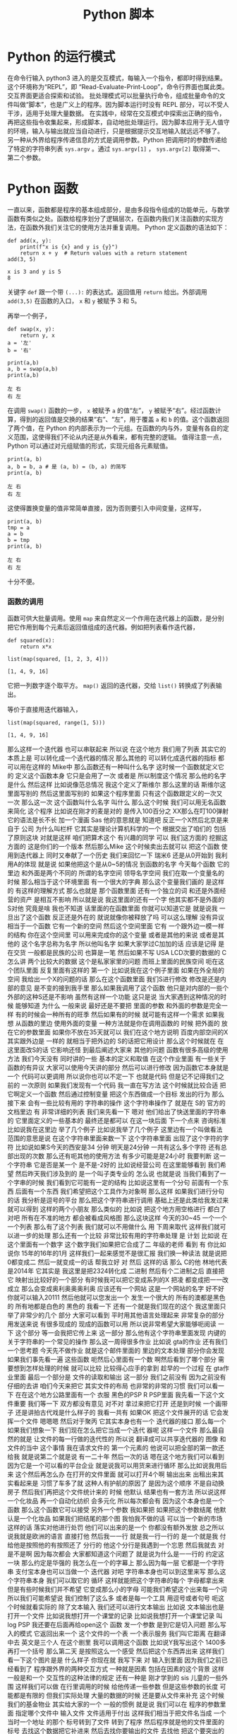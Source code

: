 #+TITLE: Python 脚本

* Python 的运行模式
  在命令行输入 python3 进入的是交互模式，每输入一个指令，都即时得到结果。这个环境称为“REPL”，即 “Read-Evaluate-Print-Loop”，命令行界面也属此类。交互界面更适合探索和试验。
  批处理模式可以批量执行命令，组成批量命令的文件叫做“脚本”，也是广义上的程序。因为脚本运行时没有 REPL 部分，可以不受人干涉，适用于处理大量数据。
  在实践中，经常在交互模式中探索出正确的指令，再把这些指令收集起来，形成脚本，自动地批处理运行。因为脚本应用于无人值守的环境，输入与输出就应当自动进行，只是根据提示交互地输入就远远不够了。
  另一种从外界给程序传递信息的方式是调用参数。Python 把调用时的参数传递给了特定的字符串列表 =sys.argv= 。通过 =sys.argv[1]= ， =sys.argv[2]= 取得第一、第二个参数。

* Python 函数
  一直以来，函数都是程序的基本组成部分，是由多段指令组成的功能单元，与数学函数有类似之处。函数给程序划分了逻辑层次，在函数内我们关注函数的实现方法，在函数外我们关注它的使用方法并重复调用。
  Python 定义函数的语法如下：
  #+NAME: 56438852-3a7b-4173-b2f3-64703c75ccf7
  #+begin_src ein-python :results output :session https://dpcg.g.airelinux.org/user/xubd/lecture-python.ipynb
    def add(x, y):
        print(f"x is {x} and y is {y}")
        return x + y  # Return values with a return statement
    add(3, 5)
  #+end_src

  #+RESULTS: 56438852-3a7b-4173-b2f3-64703c75ccf7
  : x is 3 and y is 5
  : 8
  关键字 =def= 跟一个带 =(...):= 的表达式。返回值用 =return= 给出。外部调用 =add(3,5)= 在函数的入口， =x= 和 =y= 被赋予 3 和 5。

  再举一个例子，
  #+NAME: 55304ee6-050e-4677-b4ec-d631a8f05816
  #+begin_src ein-python :results output :session https://dpcg.g.airelinux.org/user/xubd/lecture-python.ipynb
    def swap(x, y):
        return y, x
    a = '左'
    b = '右'

    print(a,b)
    a, b = swap(a,b)
    print(a,b)
  #+end_src

  #+RESULTS: 55304ee6-050e-4677-b4ec-d631a8f05816
  : 左 右
  : 右 左
  在调用 =swap()= 函数的一步， =x= 被赋予 =a= 的值“左”， =y= 被赋予“右”。经过函数计算，得到的返回值是交换的结果“右”、“左”，用于覆盖 =a= 和 =b= 的值。这个函数返回了两个值，在 Python 的内部表示为一个元组。在函数的内与外，变量有各自的定义范围，这使得我们不论从内还是从外看来，都有完整的逻辑。
  值得注意一点， Python 可以通过对元组赋值的形式，实现元组各元素赋值。
  #+NAME: e867d63a-7914-4032-9e1a-ed3aaead8f36
  #+begin_src ein-python :results output :session https://dpcg.g.airelinux.org/user/xubd/lecture-python.ipynb
    print(a, b)
    a, b = b, a # 是 (a, b) = (b, a) 的简写
    print(a, b)
  #+end_src

  #+RESULTS: e867d63a-7914-4032-9e1a-ed3aaead8f36
  : 左 右
  : 右 左
  这使得置换变量的值非常简单直接，因为否则要引入中间变量，这样写，
  #+NAME: 9bd62b99-3a2e-44e5-bd33-b79d2f52f562
  #+begin_src ein-python :results output :session https://dpcg.g.airelinux.org/user/xubd/lecture-python.ipynb
    print(a, b)
    tmp = a
    a = b
    b = tmp
    print(a, b)
  #+end_src

  #+RESULTS: 9bd62b99-3a2e-44e5-bd33-b79d2f52f562
  : 左 右
  : 右 左
  十分不便。

*** 函数的调用
    函数可供大批量调用。使用 =map= 来自然定义一个作用在迭代器上的函数，是分别把它作用到每个元素后返回值组成的迭代器。例如把列表看作迭代器，
    #+NAME: e83d05ff-392c-4dc1-acd1-248063b9b432
    #+begin_src ein-python :results output :session https://dpcg.g.airelinux.org/user/xubd/lecture-python.ipynb
      def squared(x):
          return x*x

      list(map(squared, [1, 2, 3, 4]))
    #+end_src

    #+RESULTS: e83d05ff-392c-4dc1-acd1-248063b9b432
    : [1, 4, 9, 16]
    它把一列数字逐个取平方。 =map()= 返回的迭代器，交给 =list()= 转换成了列表输出。

    等价于直接用迭代器输入，
    #+NAME: 16d3d71a-76c3-429a-b217-7c5a8d21b7ce
    #+begin_src ein-python :results output :session https://dpcg.g.airelinux.org/user/xubd/lecture-python.ipynb
      list(map(squared, range(1, 5)))
    #+end_src

    #+RESULTS: 16d3d71a-76c3-429a-b217-7c5a8d21b7ce
    : [1, 4, 9, 16]

那么这样一个迭代器
也可以串联起来
所以说
在这个地方
我们用了列表
其实它的本质上是
可以转化成一个迭代器的情况
那么其他的
可以转化成迭代器的指标
都可以用在这样的 Mike中
那么函数还有一种叫什么名字
这时候一个函数就定义它的
定义这个函数本身
它只是会用了一次
或者是
所以制度这个情况
那么他的名字是什么
然后这样
比如说像范总情况
我这个定义了斯维尔
那么这里的话
斯维尔这里面写别的
然后这里面写别的
如果这个程序里面
只有这个函数跟定义的一次又
一次
那么这一次
这个函数叫什么名字
叫什么
那么这个时候
我们可以用无名函数来简化
这个程序
比如说在刚才的麦是对的
是传入100百分之
XX那么在叮100弹射
它的语法是长不长
加一个漫画
Sas
他的意思就是
知道吧
反正一个X然后北京是来自于
公司
为什么叫栏杆
它其实是理论计算机科学的一个
根据交出了咱们的
包括了原则这块
对就是这样
咱们把算术这个
有兴趣的同学
可以
我们这方面的
挖掘这方面的
这是你们的一个版本
然后那么Mike
这个时候卖出去就可以
把这个函数
使用到迭代器上
同时又奉献了一个历史
我们来回忆一下
瑞米6
还是从0开始到
我利用A的体现
就是说
如果他把这个是从0~5的情况
到函数的名字
今天每个函数
它的里边
和外面是两个不同的
所谓的名字空间
领导名字空间
我们在取一个变量名的时候
那么相当于这个环境里面
有一个很大的字典
那么这个变量我们画的
是这样的
有这样的理解方式
那么也就是
那个函数里面
还有一个独立的词
和还是外面经营的资产
是相互不影响
所以就是说
我这里面的还有一个字
他其实都不是外面的 S对他
究竟是啥
我也不知道
话里面的在函数里面
你就可以知道它是
就是说我
一旦出了这个函数
反正还是外在的
就说就像你被释放了吗
可以这么理解
没有异议
相当于一个函数
它有一个新的空间
然后这个空间里面
它有
一个跟外边一模一样的结构
你在这个空间里
可以用来完成你的这个变量
或者是其他的来说
或者是其他的
这个名字总称为名字
所以他叫名字
如果大家学过C加加的话
应该是记得
是在交货
一般都是民族的公司
也算是一笔
然后如果不写
 USA LCD次要的数据的
 C怎么讲
两个比较大的数据
这个是私家家里的问题
而班上里面的民族空间
呃在这个团队里面
反复里面有这样的
第一个
比如说我在这个例子里面
如果在外全局的空间
我给出一个X的问题的话
那么在这个函数里面
我们S进行修改
修改是还是内部的意见
是不变的接到我手里
那么如果我调用了这个函数
他只是对内部的一些个
外部的这种S还是不影响
虽然有这样一个功能
这只是说
当大家遇到这种情况的时候
能够知道
为什么
一般来说
最好还是不要把
里面的参数
和外面的参数是完全一样
有的时候会一种所有的旺季
然后如果有的时候
就可能有这样一个需求
如果我想
从函数的里边
使用外面的变量
一种方法就是你在调用函数的
时候
把外面的
放在它的参数里面
如果你不放在35天就可以
我们在这个地方说明
百度内部空间的X其实跟外边是
一样的
就相当于把外边的
 S的话把它用设计
那么这个时候就在
在这里面改S的话
它影响还怪
到最后阐述大家来
其他的问题
函数有很多高级的使用方法
我们今天没有
同时讲的一些
基本的定义和取值
在这个作业里面
有一些关于函数的有异议
大家可以使用今天讲的部分
然后可以进行修改
因为函数它本身就是一个
代码可以更调用
所以说你也可以不定一下
也就是代码
但是记不记得我们之前的
一次原则
如果我们发现有一个代码
我一直在写方法
这个时候就比较合适
把它啊定义一个函数
然后通过控制变量
把这个东西做成一个目标
发出的行为
那么接下来
会有一些比较有用的
字符串的操作
这个字符串操作了
就是在 S的
官方的文档里边
有
非常详细的列表
我们来先看一下
嗯对
他们给出了快送里面的字符串的
它里面定义的一些基本的
最终还是都可以
在这一块后面
下一个点来
咨询标准
比如说我在这里边
举了几个例子
比如说我举了几个例子
这里边有一个叫做看法
范围的意思是说
在这个字符串里面来数一下
这个字符串里面
出现了这个字符的字符
比如说如果S今天的西安是34
分钟
明天是24分钟
一共有这么多个字符
还有总部出现的次数
那么还有呃其他的使用方法
有多少可能是是24小时
我要判断
这一个字符串
它是否是某一个
是不是-2好的
比如说经营公司
在这里能够看到
我们希望
然后昨天我们涉及到的
是一个叫子类专业的
怎么说
也就是说
当我们看到了一个字串的时候
我们看到它可能有一定的结构
比如说这里有一个分句
前面有一个东西
后面有一个东西
我们希望把这个工具作为对象啊
那么这样
如果我们进行分句的话
我分析是逗号的平台
那么把这个字符串进行调用
基础上还是此类给我发过来
就可以得到
这样的两个小朋友
那么类似的
比如说
把这个地方用空格进行
都白了
对吧
所有在不准的地方
都会被看成风格图
那么这块这样
今天的30~45
一个一个一个列表
那么有了这个列表
我们就可以不用做什么
用
下周来取代
这样我们就可以进一步的处理
那么还有一个比较
非常比较有用的字符串处理
是
计划
比如说
在这个里面有一个数字
这个数字我们如果把它合成了二
年级的老师
看到
有
你比如说你
15年的16年的1月
这样我们一起来感觉不是很汇报
我们换一种读法
就是说把0都变成二
然后一就变成一的话
帮我立好
对
然后
这样的话
那么 C的他
林地代表是2014年
它其实是
我这里是把2324转化成
二进制
然后有个二进制之后
直接把它
映射出比较好的一个部分
有时候我可以把它变成系列的X
把凌
都变成把一一改成立
那么会变成奥利奥奥奥利奥
应该还有一个网站
这是一个网站的名字
好不好
你就可以输入20111
然后他就可以您发出一个
发生一个很大的
所有的澳都是黑色的
所有地都是白色的
黑色的
我看一下
还有一个就是我们现在的这个
我这里面只举了非常少的几个
部分
大家可以看到
平时用其他语言处理起来
非常复杂的部分
用发送来说
有很多现成的
现成的函数可以用
所以说非常希望大家能够呃阅读
一下
这个部分
等一会我把它传上来
这一部分
那么他有这个字符串里面发现
内键的
关于字符串的一个常见的操作
那么这一周得很多作业
比如说 gta的作业
还有我们一个思考题
今天先不做作业
就是这个邮件里面的
里边的文本处理
部分你会发现
如果我们事先看一遍
这些函数
呃然后心里面有一个数
啊然后看到了哪个部分
需要想到怎样处理的时候
就可以比较
比较得心应手的拿到
趁早的一个过程
在 gta作业里面
最后一个部分是
文件的读取和输出
这一部分
我们之前没有
因为之前没有仔细的去讲
咱们今天来把它
其实文件的布局
也非常的非常的习惯
我们可以看一下
在在这个地方公路里面有一个
衣服
黑色的PSP R PSP里面
我先看一下这个文件重要
我们等一下
双方都没有意见
对不对
拿过来把它打开
还是到时候
一个画带子
还是讲拍古代戏是什么样子的
我看一共有
如果OK
把这个文件展开的话
它会发挥一个文件
嗯嗯嗯
然后对于聚丙
它其实本身也有一个
迭代器的接口
那么每一个
如果我们想象一下
我们现在怎么把它当成一个迭代
器呢
这样一个文件
那么最自然的就是
让文件的每一行做的迭代性的
所以说
翻译成可以共享迭代器的
图像
和文件的当中
这个事情
我在请求文件的
第一个元素的
他说可以把全部的第一款还给我
就是说第二个就是说
有一二十年
然后一次的话
嗯在这个地方我们可以看到
因为它是一个可以看的平台企业
就是说我可以用货来进行循环
那么比如说我用后来
这个然后再怎么办
在打开的文件里面
就可以打开4个啊
输出出来
出租出来其实看起来是
习惯了车多了就
这种人有护航的原因了
是因为这个顺序
不是自动换房子
然后我们再把这个文件统计来的
时候
他默认
结果也有一套方法
所以说这样
一个化妆品
再一个自动化纺织
会多元化
所以每次都会有
因为这个本身也是一个函数
那么这个函数它可以接受
另外一个参数
我如果把
如果把这个参数结尾
他默认是一个化妆品
如果我们把结尾的那个图
我怕我不做的话
可以当一个新的市场
这样的话
落实对他进行处罚
他们可以出来的是一个
你都没有额外发放
总之所以说我就是欧洲的语言
直接打他
然后我一一行
就是我一行一行的
是一个就是我
付给他是按照他的有按照还了
分行的
他这个分行是我遇到一个忘恩
然后我就去
对
是不是啊
因为每次都会
大家都知道这个问题了
就是说为什么是一一行的
约定这一块
那么约定是华强的
我怎么在一个的字幕上
那么因为每一层
它都是一个字符串
支付宝本身也可以当做一个
迭代器
对吧
字符串本身也可以到这里来写
那么这个字符串本身
我们可以取它的
循环
这样就能把这个字符串的每个
字母都拿出来
但是有些时候我们并不希望
它变成那么小的字母
可能我们希望这个出来每一个词
所以我们可能希望说
我们控制了这么多
或者是每一个工具
用逗号或者句号
呃这个时候就看实际的
除了文本输入
我们还可以进行文本输出
比如说
文本输出也是打开一个文件
比如说我想打开一个课堂的记录
比如说我想打开一个课堂记录
叫log PSP
我还要在后面再给open这个
函数
发一个参数
是到它是切入问题
那么写入的模式
它返回出来一个
这个文件的一个表
一个表示服务
我们叫它距离
在翻译中去
英文是三个人
在这个剧里
我可以调用这个函数
比如说Y我写出这个
1400多
再打一个括号
那么第二天
是按照这么一个感受
然后把这个东西弄出来
这样我们看一下这个图片是是
什么样子
你现在就
我写下来
对
输入到里面
因为我们之前已经看到了
程序跟外界的两种交互方式
一种就是因素
包括在因素的这个背景
这样一般是和一个
交互性的这种法律的规定
还有一种是
刚才学到的 sis
儿童的一些外围
这样我们可以做
在行里调用的时候
给他传递一些参数
但是这些参数的长度
可能都是有限的
但我们实际处理
大量的数据的时候
还是要从文件来补充
这个时候我们的基金物业
其实给大家的一个
一般的惯例
就是说
我们可以在
程序的参数里面
指定哪个文件中
输入文件
文件适用于付出
这样我们相当于把文件名当成
一个
当时一个地址
的那个
标号转到了文件
转到了程序
然后程序就是他的文件里面的
标号
去找这个数据把它补进来
然后去找你要输出的文件
去找他
把这个要突出的突出问题
也会有
一般来讲
我们还可能
说明书这个基本报表
那么我们看一下我的之前
跟大家改变这么一个
有这样的一个
有一个邮件的
不一定
这个数据我们暂时先不合作的
作业
给大家一个思考
大家可以思考
上次我们看到里面有一个
清华的部分
我们拿到了还是很慢的
我的年龄不大
然后他就说他文件
太大了
给你拿过去
嗯那是
这里面想要调整一下
应该是跟我记得有
赖斯的意思是
可以翻页的
打开这个文件做上来看
我们看到这样一个文件里面
上次我们看到
有些是从清华发出来的
让我们找一下
刚才只有一种解释
把它发出来
让成立起来
很有意思
那么我们就想找找看看有哪些
文件都是
我们这有一个大学的机构发出来
的
比如说我们看
在edu的邮箱
我们不是没有
呃有些比较好的
我可以做一个
就这件事是这样子的
就不会
还有一个
还有一个
然后我们把列出来
比如说这个像
对
我们因为它是一个艺术类的
所以我们可以看到下一个问题
好
我看到
这个文件的第一行
如果我们用后循环的话
那么第一次集团
这个变量就会回到第一条
他经常这样一个
我看第二条
说我们来对比一下
这个男老师
一共有
包括意义
你现在1900多万吧大概就是
1000 1093万
我看到第一行是10万
然后一份
然后下一行是你心里的坏人
大家我们来
我们尽快
这是一个第三方
那么我们想
之前我们感兴趣的是什么
我们感兴趣的是以不让我们开头
的那些
他就是这样子的
就像这样的
看一下
发油店的一些人
不让的一些人
他们都没有去
在教育机构
就是说我们
怎么办呢
我们先找一个 O感受
我们看如果是仔细
如果这块就是自己怎么引导他
付给一个
假设它是在几块
让我们要找一个图二
刚才我们介绍的
还是就是斯达克
18岁
如果他是大学生的心
那么我们就可以把他推出去了
所以说我们可以讲一下构造的
这样一个
咱们构造出的一个小的判断
错误无奈
以及刚才我打开的
然后这个那样就是12次
是吧
然后等到
因为就可以把
但是他会付出多少
不是很多
如果心里有点慌
我是
对不对
有
奇怪
文化区
在哪里出来的
后来默认来讲
邮件本身它就没有办法恢复
没有了
你为什么不拿
就是这么一个情况
后来我需要一个其他的判断
看他是不是
这个是可以的
你们先看前半部分
可以被处理
比如说看到用户
对
我觉得你现在民事诉讼
对
就是说前面的那部分
已经有了一些
然后看一下一般来说
Edu都是点
大家表示意思都是
什么样的
怎么样的
那么我们如果说
是吧
然后啊没有
好
我也告诉大家
应该是有一个事儿
比如说我现在
不知道该怎么找出这个没有意义
因为我们我们要怎么来找
来找合适党员部长
可以找他这个地方
看一下
我想我们会设置
或者是卖出
或者是什么
答辩意见
当时我们也没有检测
多多少少是这样
应该稍微缓一缓
合作社应该是8月份
好
我们看到了
假如说我们
不知道该用什么函数
或者说在
在这个文档里面
如果我之前仔细看过这个文档
咱们就一下子就找到这个办法
但是我刚才没有注意
我想我们设计
但是我忘了
再来一次
我们就找到他
我们看一下这是一个
要对于这样一个字符串
换一句
这里面是一个指出来
然后在这样一个范围内
大的到爱的这样一个搜索
这样一个
如果搜索到了
好像是返回图片的位置
那么如果没有找到
他
就会把复印件
所以说我们就可以说
我们没有大于
这样我就看到了
不是所有在注册之前
这个理由
我们看到这里面
这么多行
看起来很乱
嗯有没有一个冲动
说把他们统计一下
办学校多少人
你要看看不出来太多了
被告双方有没有意见
那么
然后我们就会想着昨天讲到了
制片
我们其实可以把
把这里面看到的
也可以把这个拿下来
拿下来
然后装到自己家里
然后来看每个学校都有多少
我们来创建一个文件
这是一种情况
那么我们看这个程序
就变得比较长了
我在交互环境里面写这个程序
已经感觉比较吃力了
我上次写的东西
还在一一行打出来
那么就感觉有点吃力了
所以说在这种的这种任务下
要适合于几个程序
然后编辑
比如说刚才跟跟大家讲的
 V S的梦
或者是其他的电子系统
和max
或者利用
在这种情况下
就更加的核心竞争力
我一看大家看我有什么意见
在银行
但在收到的时候
然后我们看找到了这些
我们把之前的层面把它拿出来
他怎么拿呢
你想到什么了啊
一般来说
这些使用都是这样的
在edu前面有一个
这些都是
还都是美国的
大概一看都是美国
那么
我们可以把它当成
我们看到的实例
可以把它使用一下
因为出来之后
肯定是邮箱可能会有一个ID
那么前半部分
有一些人不管我们有一些
这一块
如果我
用艾克提高词汇的话以后
肯定学校所在地
所以说我把它拿出来
我复印的时候
可能就是说好像是
企业
我取它的后半部分
分管部门应该说是都是无异议
就可以把它放进去
为什么一下就觉得不一样
 Sat
是不是
10月份之后想办法做做方案
它的分别都是123
从右边往左边去
最后一个
那么这里出了一个什么问题
我们看一下
还是报给我
第三个
可以把它做一个
把情况呢
大家分析建议说OK
或者是一个5万
看一下
我觉得这个爱好是有用的
刚才我们也说过了
有些字符串读不出来
他可能有些奇怪的情况
那么我们先暂时先把它放过去
刚刚有要家庭
因为它是一个字符串
你想把一个
他就是这样约定的时候
把原告作为证据证明
我知道
结果是说
他得出现一个IOS
他们就
建议的话
还是怎么
她又忘
把他已经弄了
这里面是一个O的选择
传给的参数是定义 OK函数的
一些行为
比如说刚才我们展示用默认的
参数
我们发现只有一半的时候
才会去做
那么
我如果将来还有个题目
其实我之前不知道
如果加了之后
应该是就不是说让他自己的钱
我们看一下有没有什么变化
刚才讲的
有什么好的习惯
有没有用
一个登记
这样的话
我刚才
然后是我们失败了
我们是最后一次
好
下面同学们作为思考题
能尝试一下此类
但是10月份就没有成功
已经找不到了
哪位同学说一下
我先看一下这这里面没有
原告这个字符
和这个字体是一样
的吗
这时候
到刚才那几点几个问题
刚才可能有一个换行服务
好法官
这是刚才我知道
那么大家知道
可以在这里找机会
这就是把这个画里边
前辈的份额
和后辈的一些保护
都去掉
还是不可以
这部分我都看过了
然后我就要
仔细的去再看一下
这个地方应该怎么去把它处理掉
那么同学们可以继续探索
这个文件会按照我的思路往下走
比如说统计一下
各种教育机构发的邮件都有多少
然后你自己把这个数量
然后
如果从还有其他证据
比如说除了大家不要让他去
户
都有发给某些人的
你们都可以做一些笔记
然后刚才我做了一个操作
我们之前的文件是
我们可以自己
我刚才把他怎样说
自己压缩的
就是G单
这样他就变成了什么东西
那么你这个基地
它就是把这个国家做
但是这个面特别大
压缩起来比较
当然发送里面也有透明的
压缩文件的方法
即使不简单也可以
是吧
我看有的同学已经用到了
然后作为一个思考题
大家在总共的时候
可以呃探索一下
我们可能会以为题材
有一个小作业
可能会在未来的
对
事实的情况
我们还有别的问题吗
我没有问题我们提前
今天我们的节目天天下课
然后
然后接下来
我们介绍一下大作业的
对
大作业的处理背景情况
我们是从
嗯嗯嗯
刚才给大家展示了一下
我们的班车的现场
没有把那个邮件提出来
我事后我仔细看了一下
为什么没有把文件读出来呢
我把它重新的放到了一个
把它放到了一个
放到编辑器里
把我刚才说的部分放到编辑器
里面去
我先把那个文件读进来
然后在美航的循环
然后看
如果这一行的开头不让的话
而且这一行里边有
在一级优的话
我就把他的
邮件里面的后半部分
我看一下
了
那么资料输出的话
还有不管
把我们的后半部分
是这样
我们想干这个也这么意思
我想把edu前边的管控
我们看到这个方案
其实是有不同的
换一种方法
指的是 CTO的位置
那么我们想办法把
为什么
比如说
完了
没得了
培训
我可以我如果知道了
那就可以了
然后如果是可以这么去
法律依据的
问一个
没有关系
你就应该是前边
到底第一个是对整个倒数第二个
造成
那么我们最后可以写一下
叫做叫
我们都
然后我们把
等于就是说前端的关键字的话
应该拿出来的方案
是因为我自己的
从一开始到
不好意思
都是第一笔的
可能
可能后来
我这样
这样做并不是很科学
我把它画一下
麻烦的人
这时间长
我们再重新办一下
我们是
应该是没有
参加这个庭审
来自可以
然后拿过来就可以
先是作为主要是
然后把他的楼给你找到
让他一直付出了
我看有好多
差不多
我们来把它统计一下
刚才提到了
包括就是说
我是 ID的
七
我们问一下你们S VIP
是否在发布
我们和整个ID
三
如果不在这里边的话
我们把比如说
有一个在他手里
数据
我们自己拿的
 ACM
对看起来不是很
不是很好看是吧
大学
这么多
无论是今天的汇报
还是目标


效果很好
我看嗯嗯嗯
把委托书
我今年
还有一个说是
法学院
自然地是5240.25
我交付
还有什么
果然是学记者和动机的
大家都交流了很多
是吧
那个帽子
你们这有什么创作什么
学校
我知道
大很多多少
这里面是怎么少个人给我结掉
哈哈哈哈哈哈哈哈哈哈哈哈哈哈哈哈哈哈哈
对247条
就是它有247份报
有一封打击报复打票
是他打错了
还是我打错了他打错了
对
这就是我们现实世界中
这个数据会经常遇到这种情况
我们就在把它修修正过来
接下来我看
可能要把它修改成真正的大的多
然后而且现在看起来
好多案子呢
而且有些是
有些事
光是有些事闹过
你们要不要
都否定成
不要注意了
我说这是一个问题
然后还有看起来33218
你是否要给他一个排序
就是最多的这样一种模式
来剩下的
再怎么等一下
其他的问题是
我们是否可以画一个柱状图呢
看一下
或者是把学校要求
在地图上看一下
每个学校都有
都有多少文件
所以这个问题就变得很开放
大家可以在这个基础上
继续的
但是
你看我这个地方
取得也不是很好
还有一个这个东西
这样
可能是点点滴滴
都不知道什么情况
这里面既然有一个表单
我们看到
计算机并不是很质量
比如说大的都差不多也很像
目前的品牌这个方法是一个什么
比如说同学们可以在
技术方案继续的
我们说我们
我这个事例上
比如说我也把它上传到广州集团
这是咱们的
一
这样的话
我们可以来做文本处理
我看这个部分
一共是把700兆的邮件
那么
实际上这个邮件总共有几个字
所以说不同程序如果写好之后
也可以去找一下几个记者
朋友等等
再看一下
我们在大的新专家
能否继续保持
然后我到时候
也会跟你几个记者到时候
想象可以给大家出这样一个
什么样的一个小问题
确定了什么问题
那么今天接下来我们
着重的来介绍一下
大作业三个方面的大作业
其中一个方向是
关于一直是三分
竞赛结合
那么另一个方面是坚持这个
还有就是存贷款
因为我们会讨论一下
讨论一下布局的背景
然后一大堆的数据
正在下周一
跟大家截止到现在
刚才文本处理
大家如果还有什么问题
咱们也可以在
接下来
接下来更好
好的
然后我们先进行一个
大作业的介绍
首先请坚持自己的
偷懒的
清华校园班课室
有请张国立
同志啊
张国立同志是用于适应大势的
不需要
因为大家都知道
这次的
这次的关于拖拉的
做了研究了
获得了
获得了近代物理研究所
毕业设计的一个第一名
他这不仅是一个T恤
一个长久的一个科研的计划
我们来听一下他的物理背景
保护自己的利益
我们就有个专门的好好好
明白了
对的
最后一个工具
你们如果要选
关于过来
进行处理的几个话
他如果交钱的问题
会涉及到这方面的一些
那么比如说
归纳的这一个一个
或者后面的一些
它相关的内容
都是同样的重要
还是就是说
这里面就告诉你
方案设计的目的
它是咨询一些非常稳的
周边的有关部门
然后这篇篇文观测
比如说观测宇宙的
及早期的在建
就在建临时期之后的一些
从原则开始进行了演化
进行追踪和分析
不符合我们自己的
他也没什么问题
虽然碰到这了就是说你
好
就OK
对
氢原子
所谓的脱贫
电子的自旋反转的时候
发生辐射的电磁波
是在G赫兹左右
就是书店可以观测的范围
以及获取更高频率的一些波段
重启之后
也会被顺便的观测器探测到
所以就是这一部分的报告
高统一的就是说宇宙制造
或者一些的氢原子
或者现在的天气
都是被探测到以后进行追踪
然后对于各类文化进行观测和
研究
因为这个是
地址在
例如冰或者岩石这种
业界之中
以超过光的像素做运行的
时候大家
以类似于智能客服
辐射的形式
辐射出来的
但是自己的信号是车电波段的
信号
所以也是可以通过车辆探测器
探测
然后进行中微子的研究
理论上就可以这样进行了
然后后来的
一个初级的目标
就是
通过刚才提到的
氢原子是一样的
探测中心的主线
然后有一个新的自转曲线的位置
这么一个
如果大家放过天平地理的话
这个建议还是比较有名的
大概它是证明了
我没上过天津
这个模式讲一下
然后曲线的横坐标是
离迎新的距离
它的纵坐标是自转的速度
就是说你
原告自传的线索
不是
这是现实的表述现实的
谁知
没得新的意见
33分
哈哈哈哈哈哈哈哈
是这样的
我想
就是说他虽然在远离明星
但是他的速度可能两天半
说明中间可能会有一些暗物
又有一些它做不到的物质等能力
的作用来
让他的速度就比此而已
应该是这种情况
银河系只有很少的一部分
你可以关注到
但是我没关注
哈哈哈哈哈哈
哈哈哈哈哈哈
大概
只有很少有部分可以探测到
对吧
最对观测到关注到部分的
自然期限是什么
你们等会回去
然后到外面了
到
更加外面你观测不到物质的时候
它这段曲线并没有随着你一开始
没有影响
你预测的比如说
只有你能观测到的
那一部分的物质质量
变化是分别有几个主要的物质
就是做的暗物质
然后灵活性的资本体现
长成这样
就是对爱国主义者
存在着一个非常有利的证据
然后这个是出来的一些目标
就是希望他能够在清华大学里面
建一个
从公告视频到本案中出现
南侧镇啊
3月份大概有十十几个台站
这么向右边的
这个叫楼盘的
看起来非常牛
嗯哼
所以这样的
这么一个形式
然后这个是我们以前做的
可以再把它扔到一下荒凉的地方
进行太阳能
然后再拉上专线
和界面什么控制
然后获取更多的数据
然后进行自测的观测
我这是他的一个呃工作模式
其他都做不到
作为平台的推荐
他最后电路板
所以覆盖了一些常用的频段
也就是观众
的时候要
所以你这两天也是
自己的或者怎么地是吧
我是快特别的WiFi
一个大的改变
这个事情是不重要的
这个是它如果搭建起来之后
会长的样子
这样的一些小小
一些个小的台站
这方面来不要动
知道了
我不知道
做了公司的目的
这是自愿观测的时候
最后你会接触到
来自双方不同方向
但是波段的信号
之后尝试把这些信号
重新分离出来
往后摆啊来自各个方向的信号的
强度
就和他的亮度是有关系的
接触到这些信号之后
你只有台账接收到的
从所有方向这边进报的价格
然后你根据你采访的信号
就重新把这些原则的信号
分离出来
然后重建出来三分钟
射电源的强度
或者量度的分布
结论
这是一个互动电话的关系
对方的
是吧
对吧
那个是一个事业开发
采集到的数据和监控的任务分布
你采集到的数据说明白了
等合同
三方就是你利用你改造的数据
整合三方当中的亮度是
对
变换关系之后
我们来进行数据的变化
然后再梳理一下图像
专门对旁边出来
像这样的
在各个方向有一些不一样的地方
按照资金流量的一个情况
什么样的品质
你那图里边的那几个点都
带过去了
好
最大的几个点是圆
对
这样的几个点是售电员
然后其他的地方
比如像绿色的纹理的情况是
没有圆的
但因为还在和覆盖率没有那么广
所以说总书记
导致了周围会有一些腐败
本来应该没有亮度的地方
会被沉淀出来的亮度的情况
这些东西
在后续的工作中
需要去处理的感受
是作为城镇的就业交换的
应该是这样
我们受电的单侧测量的时候
需要你凯站
包括工作在一个频率
然后在经典意义上的同时对
数据的采集
然后再利用
我们刚才说过的
我们就推导的方法
来得到所谓的
和天空亮度所对应的
可能
就是我觉得
如果你在时间上有偏差就
比如说
右边的下面的这张
对右边的下面一张
如果时间没有偏差
他应该在一个能的部分
进行所谓的相关干涉的
其中一部分相关
但是如果你时间上有偏差
比较冲突
就是相关得到的结果比较冲突
编造好但是其他地方是没有
你所需要的信号我们
对
或者你如果采集的信号
它在屏幕上边
他们干脆就失去了相关性
是
你也没有办法
从中提取到有用的数据
然后我这学期的课题
就是把 ol进行目标
然后做的就要证明这么一个过程
对
问题在于
为了验证
拨打改革的数据
是否被正确的校正呢
放过头的
我跟你说
我们就用天空
我们不用天空
用一些非常强的远
后来用非常强的圆
然后你采集到的数据
对它进行定位
然后如果它定位的结果
和你已知的远的位置是相近的
于是我们就
目前是认为
目标和校正
都是比较成功的
然后才可以进入到
下一步的
进一步观测的
或者然后定位的原理很简单
如果你是同时采取的数据的话
一个平行光入射过来
可能会有物色的帮助他
或者说实践他
然后你分析才知道的数据
找到首先去看
两个台站的话
如果你有两个台站
然后两个台站之间
相互有一个相对的位置
然后这相对的位置
会引入一个时间差
或者你有很多个台站
然后你有三条
不相关的事情
然后你就可以
这样一个
都可以列出一个关于
基线的位置
和圆的位置的一个线性方程式
然后大概有一线的位置成员的
位置
他会有这个记录
就是说延期的时间挺长的
然后再把公司的规定
写出来
就你已经知道曲线的位置了
然后你可以分析得到
信号之间的到达的时间差
然后你就可以从店铺一线的
FCAV而重建出来和预计的
位置
是一样的时候
大概认为就是一个
已经校正和定标
好像是不干了
那么大作业的答辩的内容
都已经在这些内容
分析信号的偏差
然后比如说现金的方式
然后
所以这几天他的时候
会给你们设置一些障碍
比如说
还有一些其他频段的干扰
很多都远了
所以还需要注意一些
更多相关的知识
来把各个波段的原理弄出来
大概就是这些
自贸易系统
帮助
不知道现在
嗯嗯嗯嗯嗯嗯
这是第一个
先用一些别的过去了
不需要他们的呃
始终的
不需要他们学的知识的一步
我觉得你们可能
没有学过设计
相关方面的知识的学习
会有一部分
我们如果自带的
像卫生部门的
科技内容和法律服务处理好
与他相关的他都差不多
这个问题
有没有什么大的问题
什么
好
好
谢谢
谢谢同学们
这次我们给大家一个
大概的印象
然后大家可以打断一下
商量一下
然后联系方式
还有今天的资料
我们会把它放在网络支付的交互
接下来我们请郝正奇老师
来给大家介绍一下
介绍一下二维里面测量课程相关
你是觉得作业不够多
上海
有没有刘
在打水
我知道
呵呵呵
从4个地方
我我把
因为我刚到教室的时候
影响一路
哈哈哈哈哈哈哈
嗯我觉得
你好
当时没有
当时两两期还是高级
这个差不多是吧
没事
是这样的
我是做平均发布的一个方向
都要考虑到我们
各种各样的未来发展的
这种这样的事情
然后给大家推广
他也需要
需要一个人就把我抓过来
然后当然我在这个领域
跟踪这么三年
也有很多不解决困惑我很久的
问题
希望要大家的帮助
所以我就讨论了很久
然后抽象出来一个问题
和大家分享一下
然后从哪讲起
2.0还没有反馈出来
听说好对
谢谢
大家都要照顾一下
还没有照顾好
我简单解释一下
我们到底在研究
我们其实就研究一件事情
在这个公司里面
这个啊主要是电子
主要是这样
它的动量和能量之间的关系
在广告的过程当中
有一个固定的电子化的这种
关系的
自然这个方向的关系
对吧
但是
当我们把它放到一个周期性的
停车场
他就变得不一样了
它就会有各种存在各种东西
走出来这个细节不重要
重要的就是
我们要研究重量的这种关系
而我本人是做这个
是不是是利用扫描
是到省级平台
来做这个材料的
那什么是扫描隧道
显微镜
对我花一分钟的时间
给大家解释一下
这个是肯定的
我们假设
真空标准的
原告文件
一般他是工作
但是有可能是
我第一个把握
把发表一下意见
我们的基础
这个要注意
然后我们用中间去
所以我摸上面这样一个样子
就这样
然后啊通过非常尽量的控制
控制最证据
这个就是大家在安安稳
这样我们就能够
把上面一个一个的原则摸出来
然后大家一定要相信
我这件事情
是我们目前能够看到一个月
到时候我们还能看到每个位置的
这个还没有
或者说能量在这个位置上
我们电子快乐多少
大概是这样一个事情
那么很直观的感觉就是
最好的是一个时空间的测量
时空量的测量是
似乎没有办法告诉我们动量
空间中的设备
说的太对了
那么我们要怎么办呢
前人的智慧是很大的
帮你去做
叫做准备子弹射的一个
为了讲什么是干涉我们就要从
把三个位置来讲起来
三位我大家都比较熟悉了对吧
也不多
然后如果把它放在瓶子里的话
它也会可能会怎么样
中国的城市的
然后到了我们的空气里面
电子平台就会
就会展开的比较很大的
重要的是什么
重要的是
第二个是当我们在探索一个
样品表面的时候
它有可能会形成主播
这为什么
假设我们一个表面派
然后电子在一个平台里面
自由的分享
但是他也是有一定的
动漫很大的关系
直到用特定能量去探测它的时候
它就表现出了一个特定的动量
而这些特定重量的电子
在撞到一个什么
东西也好在反弹的时候
或者他自己喜欢干什么
然后干涉的结果
好
谢谢
在这地方还是模仿出想象力
加
这个地方是不好的时候
下单削弱
那么这是一个非常著名的实验
它当时就是在一个
从严治党的表面
所以我们从单机的表面
用铁原子回来一个圈
而由于铜的表面
它有一个表面块
所有表面
它就是大家可以理解为
电子只能在表面
来给我们来做一个潜水艇
一个深处
然后在这个板块上
我发现由于 tm的存在方面
形成了非常一个强势
于是这些人员从表面看
电子状态
相对来说可能很辛苦
好
不断的来还是就会形成
最后自己上班的这样一个主播
这样一个东西
这也是一个直接的证据证明了
这是他讲的
是带来一个很大的进展
OK好
那么回过头来
我们问题就是
要如何探测这些电子的动量大
关系
我们可以
是吧
我们太强调
我们线下的一个基本情况
这个真的表示
金融方面也是有很大的
然后我们在上面
扫上一些杂志的话
我们就可以发现
这些杂志的周围
整个集团一圈一圈
啊这个
这个领域我赞赏
还有两个例子就是
但是我们可以发现这些原因
它是持续具有非常类似的周期的
比如说每一个家庭
等等
就是我国发展
它的建制度都是基本一致的
然后比较神奇的
就是
我们的不同的添加
注册了不同的注册了
没有的
这样会有一个周期的反弹发生
大事
在发生了变化
那么对于我们现在测的
我们就出来说
我们就可以推断
推断出来
大家知道这里面是什么
这里面他电子填的时候
他优先占比最低的
然后等他数量占满之后
他就这样的
然后最高的能量的就不一样了
好好这个太对了
刚才公司办的
我看一下
大概意思就是说
我们在一个特定的
要上
然后这些电子
对电子它所存在的态势
是要有一个确定的重量
和能量的
然后我们把这些电子化
在一个这个叫做产业集群
就是说
他的
好的
到我喜欢的到我喜欢的
并不有助于大家理解这件事情
都没有空间
对动量普遍就画画
在一个动量空间里
发现这些电子
它其实只存在一个动量
成功的某一些区域
对于新的表面来说
我们在测的这种
这些内容
它就只有这样的一些框架
所谓的这种
这个是双向S老板WiFi
那么零点就只能是重量为
那么我们发现这些电子
它的动量的
绝对是大项目
一定的差别就是他的角度
于是我们看见
这些个污染空间里
可以存在的问题
看看他们有什么样的一个圈
而这个圈
这个其实就是对应的
这个圈的半径
或者说动量的
模仿对应的周期
去安排谁这个东西
是吧
好
说了这么多
我们终于明白
其实早上写到显微镜的这种
时空间测量
通过等离子散射的方式
也是可以告诉我们
电子发票重点信息
这是一个非常强大的工具
也就是说
我现在有了一种
什么样能够计策来发展
所以在计测量动感里面
在哪些方面
比如说自己
然后会有一系列的
近十几年来的一系列的工作
我帮他拿起保险
告诉我们我之前
没有发现的一些成功的东西
好大作业
可能需要让大家去做的事情
是不是
我们看到这样一张图
让你扫描资料行不行
一个策划的样子
但是他好像还有一些波纹
好像就没有这个
历史观
然后为什么这么奇怪
它其实就是因为
在重大空间中
存在的一些
这些
就是那结构
是因为他非常的习惯
所以我们得到了一个非常奇怪的
然后我们的核心目标
要请大家来通过
通过这样一张手机
啊推出
在中小平台里
可能发生反射的一些
正派
在中央层面处理哪些位置
还有包括划分
当然这个可能大家
还没有一个直观的感受
关于就借助服务业规划
来
有一个直观的感觉
如果我们直接就这张图做出来
这样的话
我们会得到这样的东西
这个东西其实他这样的一个
很复杂的问题
交给大家
他的忽略变化
其实就描述了
这些存在于
通常空间中
可以散射的电子太平间的一个
整机
我马上就知道
更多的概念
但是没有关系
我们大概感觉一下
这种符合标准
有千丝万缕的联系不到了
哈哈哈哈哈
好
我们开始做
然后我再多说一句话
就是联系的时候
我们可以把它对他自己做一个
不错
相关的一个分析
然后直接大家看他们这个这个
市场
然后由于时间关系
今天不能给大家解释这么多核心
就是
还有扫描器上显示的
其实包含了很多的信息
然后使用动漫空间的这一部分
希望大家能够通过一些
一些方法
推出来想要的
光缆方面的这些
可能存在的
对他来说
可能会把它帮我画出来
所以说它能画出散射的电子
它就应该是为什么要用电子
如果我们测量零偏压附近的碳
技术的话
就是一个能源附近
怎么这样响应
他强大的是在于什么
他不是更添加
相当于
我们处理了
我们处理的是任何一个
就是分析本身
它紧密的依赖中国的
没啥子了
这是一个大项目
只是说法律原则
就直接去推
它可能存在显示的
这些
在黑空间的这些分布
我们要求的说
对你们要负责
我们
好
就报表会里面没事
没有没有没有
对面的事情
其实是要大家非常要的
咱们要想一点
就是可以具体位置
然后根据这个位置来进行
这个概念
其实并不重要
有些大家理解
去解决这样一个问题
好
然后这个时间也差不多了
好有了
不行
还有什么问题
所以大家有什么问题
我们都会有更详细的说
当然会就是说
我们已经把这个问题
抽象的
非常的简单
其实刚才说的都是固定背景
其实完全可以不需要物理费
哈哈哈哈哈哈哈哈哈
因为今天达拉先生
给我的任务是讲物理背景
我们达到了1/6
但是其实没有关系
那个问题其实很大
成为一个数学目标编程问题
好
谢谢大家
好
谢谢郑继伟
我们先下课
然后接下来我会讲第三个大作业
我跟大家讲一下
这个课赛结合的
大作业的
一些物理背景
那么这个之所以叫复赛结合
是在上一学期
我们举办了一次
中国语数据分析的讨论赛
咱们再是在线进行的
那么它是围绕着中微子
实验中的数据处理
做了进行了分析
那么我们来呃今天简单讲一下
这个方向到底要贷款
首先我们
我看一下啊
科学家是如何看待世界的
比如说世界里边
有太阳
有河流
有自然有自己的
有很多作用
有
但是科学家看来
世界的时候
就有很多遐想
比如说
大家可以看一下
我把
我把录像的我们做一个
我们先把它放弃了
在线的服务
到时候我们把资料
变化差异
然后大家看了一下
那么我们知道这个太阳
太阳里面
哈哈哈哈哈哈
不好意思
刚才我们讲到了太阳
那么太阳里面有各种核聚变
核聚变的过程是
4个氢原子聚
变成1个氦原子
释放出了大量的能量
那么太阳本身还有引力作用
我看这里有引力作用
引力作用可以用牛顿定律表示
可以用这个
关于相对论来表示
太阳辐射电磁波
是遵循麦克斯韦方程的
那么整个的地球世界里面
有宇宙线的过程
有
光合作用有
有呼吸作用
那么还有流体的
由博努利方程
做
还有流体力学方程所管控的
那么这个是量子力学的方程
所以说科学家看来
这个世界
他就会思考这个世界
很相关的问题
就是中微子物理学家
如何看待世界呢
我说
如何看待这个世界
中微子物理学家看待世界
啊这个样子
因为在我们
在我们世界周围最强的
中微子源
就是啊太阳
那么太阳的太阳
它在核聚变的过程中
这里边的核反应过程中
都会放出中微子
然后中微子它在基本粒子中
是指参与弱相互作用
所以它对于很多的物质在于我们
目前所知道的物质和太阳地球
还有万物中微子
和它们的反应的几率
都非常小
所以说大多数物质对中子来说
都是透明的
所以说中微子物理学家
看待这个世界的时候
那么就是一个
非常亮的中微子源
在太阳那里
然后一切都是透明的
那么似乎都不存在一样
那么中微子就会是这样的
每时每刻都在穿透着万物
包括我们的
比如说手掌
我们怎么抬起手来
那么就有
每秒钟
就有上万的中微子穿过手掌
那么中微子是一种已知的基本
粒子
我们看基本面积
目前我们知道的基本粒子
大概有这些
其中有阔克和氢子
这是肺离子部分
那么夸克是组成原子核的
基本的基本的人数
那么氢子分为带电的氢子比如说
平时的电子
就属于带电的氢子
那么每个氢子每一代氢子
又伴随着它对应的中微子
那么除了废离子
还有这些玻色子
我们目前的
在我们现在的标准模型里面
波色子是用来传递相互作用力的
在这里我们这个显示的效果
没有那么细腻
波波色子是传递强相互作用
这也是电磁相互作用
这里是弱相互作用的
多奢侈这是
赋予万物质量的波斯
Px例子
那么在中微子的这些部分
他们只以弱相互作用的
呃这些波色子
我们可以交换
那么其他的商务作用
并不会和中微子产生作用
所以说中微子它非常的弱
穿透力非常的强
那么对于中微子来说
它其实是给了我们
作为认识世界的窗口
比如说中微子
要把一个中微子挡住的话
至少要追1万亿光年的
这么厚的铅
才还不一定能够把一个中微子
挡住
那么那么如借助中微子的这种
特性
我们就可以把中微子
当成一个望远镜
观察未知的世界啊
比如说地球的内部
我们呃目前为止
观察地球内部最有效的办法
就是通过地震波
一旦有大地震
那么地球内部的声波
可能会闯到地球那一边
然后在地球里边的分层进行散射
但是由地震波的这些测量
有一个问题
它只能测量地球弹性性
继续
至于具体的化学性质组成
地震波
就有很多的笔尖类似
有一些坚定性
并不能区分出来
地球内部到底是什么样的
那么地球的内部
又关系到地球未来的演化
所以说
在这样一个重要的课题里面
如果我们用中微子
来观察地球的内部
去去寻找地球内部
放射性产生的伴随的中微子
通过探测中微子的信息
来反推地球内部
那么我就可以
打开呃
一个认识世界的新窗口
另外中微子
它的质量的本质
也是并不知道的
它可能是揭示未来的
未知的物理规律的一个关键
那么不仅是地球内部
包括太阳超新星
他们都是常见的中微子元
那么通过研究相应的桌子
就可以研究相应的天体
他们的物理过程
这对于我们平时来说
都是需要从光学波段
或者是广义上来讲
红外紫外射电这些光子来观测的
目前如果用中微子来互补的去
观测
我们将得到更多的世界的信息
那么中微子探测器会是什么样的
因为中微子非常的非常的弱
它的非常不容易捕捉到
所以说要观测中微子
就需要特别大的探测器
因为我们拼的只能拼的是一个
概率
比如说这个手有一个手掌
它可能穿过去
比如说首长呆了一会儿
他穿过去一个中微子
1亿个中微子
可能平均
假如说0.00一个钟子
会和我的手掌齐白
我就需要等1000秒
才有可能平均有4块
可见
如果我要做一个非常大的探测器
那么我拼这样一个概率的话
那么就有可能
检测到中微子信号
比如说这张图片
目前世界上
最大的水汽轮
客服探测器的超级神钢
实验的从内部的照片
这个照片里边
这里是三个人
这里是三个人
那么整个的空间都是装满了纯水
然后如果有中微子到水里边
它和这个探测器其反应
它可能会产生一些带电的粒子
那么带电粒子
进而诱导出切入库
诱导说亲人和无光
那么汽轮客户
光会被周围的这些光敏
他们自己所检测到
但是这些
我们知道
中微子本身就非常的弱
它其实诱导出来的单个粒子
产生出来的7轮客户
光
也非常的弱
它的量级都是单个光子量级的
比如说
产生1000个光子
然后这1000个光子
可能按照汽轮客服的辐射的
这样一个圆锥
然后把它辐射出去
那么到了具体的每个光敏探测器
上
可能就分到
大概一两两三个光子
这样的情况
所以说这种光敏探测器
它一定要具备
能够检测单个光子的这种努力
那么中微子探测的原理
我们可以这样简单的
做一个示意图
假如说这里边
有一个中微子诱导的发光的话
那么它周围都是光明探测器
如果发光的地点
距离这个探测器比较近
他可能接受的光子就比较多
然后光子到来的比较早
然后如果探测器距离视力比较远
他可能就中微子光子收集到的
比较少
好
还比较晚
那么对于这样的检测
发光的这种探测器
叫做光电倍增
管英文叫做佛陀moto Q
或者缩写为PMP它其实是现在
唯一无法替代的电子管设备
也就是说
我们看这一个巨大的
这个玻璃罩里面
是一个抽真空的部分
然后
那么和之前的电子管结构
是一样的
如果有如果有光子进来
在2000伏的高压的作用下
我们看一下
它的原理
如果光子进来
在所谓的光源级上
会经过光电效应
打出来一个电子
那么电子在2000伏的高压下
就会在真空枪里面被加速
讲述之后
到了第一个电极
它会轰击电极
攻击电极产生更多的电子
然后到了这个地方
那么产生了动作
电子它继续被加速
就产生更多的电子
每次经过一级
它都会被放大
最后经过了7级到10级
大概会放大到10的7次方倍
也就是说每当有一个电子进来
就会有
最后就会有710的7次方个
电子的输出
那么10的7次方的
这个电荷量
其实就是宏观可观测的
这样我们如果再经过电子的
放大器
就可以把这样的电荷脉冲把它读
出来
对于之前的探测器
我们知道
可能有一个光子过来
那么它就会产生这样的一个脉冲
那么假如说
同时有两个光子过来
那么一前一后
它就可能会有两个这样的脉冲
那么以此类推
这些脉冲可能是叠加的
而且这个数量是不确定的
我们收集到的
就是这样的光电倍增
管
它的电压的信息
那么这个内容
我们的目标
就是识别这些脉冲的时间
比如说我们刚才看到的
这三个脉冲
我们要知道
要识别出来脉冲的时间
脉冲的时间以及脉冲的时间
看起来是一个很直观的问题
但是它其中有很多挑战
一个挑战是电压里边是有白噪声
的
比如说这里边有各种各样的抖动
然后脉冲可能是重叠的
比如说这两个
如果离得更近
大家可以想象
不是很容易找出来
而且脉冲可能是有统计涨落的
高度
比如说脉冲大一点
脉冲小一点
但是他们都是
被当成同一个有一个
然后脉冲的形状
需要大家自己总结
等等
有各种各样的挑战
那么后边我附上一些参考文献
大家可以用来参考
那么在在而且这个问题是
目前
中微子和暗物质的直接观测
实验中都在用
光电倍增管
来借助光子来探测这些比较弱的
物质
那么目前采用的方法
都处于一种能用的状态
但是没有仔细的去考量
它是否是最强的方法
而且目前的方法
丢失了
在数据处理的过程中
其实扔掉了很多信息
经常是这样一个完整的电压波形
最后抽象出来一个数
来代表整个的波形
所以说
完整的概率模型和识别方法
整个在科学界还没有
最后确定的结论
我们希望
之前通过竞赛
和这次通过同学们的大作业
也能够
对于这个问题
有更深入的了解
呃也就是说这样一个看起来
用人眼可以识别的问题
其实从这个程序
进行大规模数据处理的时候
它并不是一个被完美解决的问题
所以说同学们
还有很多的探索空间
这就是第三个大作业的物理
背景啊
大家有什么问题
嗯呃没有问题的话
我们接下来
目前还没有同学提出来说
做自定义的大作业
那么接下来
同学们可以根据今天的介绍
然后我们会在周末的时候
陆续的上传大作业的
一些文字的
介绍资料
因为刚才讲的还是比较快
也而且有一些术语
让大家看到文字的资料
然后研究这些术语
在做一些调研
可能会有做出
更加信息充分的选择
所以说接下来同学们
思考一下
对大作业更加感兴趣
当然你也可以都做
但是我们要求就是做一个就可以
然后大家也考虑一下
储备的情况
有志同道合的同学
可以一起完成
啊大作业最后
大作业的形式
会严格的定义出
输入数据
是什么样的输出数据
然后定义出一个
数标准的数据
和你的数据之间
是如何来评判他的
它的差异的一个评分的方法
在下周
下周一之前
我们会把它整理出来
大作业就是一个这样的安排
对
朋友有什么问题
还有什么意见
好
没有的话
我们就来简单的回顾一下
这一周我们都干了什么
今天不留额外的作业了
然后在这个周末的时候
我们再考虑一下
考虑一下邮件门的事情
然后和我刚才做的演示的代码
可能在再出一个小一点的作业
供大家练习
这一周我们其实是做了一个
完全是一个入门的影子
最开始我们讲了
比如说科学研究中
数据分析的4个原则
我希望同学们
如果在
我不切这个屏幕了
他来回
呃我我直接来讲
如果在若干年之后
同学们
我们毕业很多年了
会想起
这门课上还讲了什么
希望同学们能够还记住
说
数学和数据分析
或者是科学研究
有几个原则
其中最重要的原则
就是一定要可以复现
啊不然就是伪科学
那么第二个原则就是要透明
就是说我们在数据分析的每一步
他的中间数据
应该可以被我们所理解
那么第三个原则是
一次性一次性
也就是说
这个信息不能够
如果重复的话
很容易出现各种问题
那么第4个原则就是
最佳工具是
比如说科学研究
它不是一个空中楼阁
特别是实验物理
一定要依赖于
依托于整个工业界的发展
才能做出探索最前沿的问题
那么依赖于工业发展
我们就应该在
在实际的研究过程中
拿到一个最佳的工具
来节省我们的时间啊也
节省大家时间
然后我们还讲了这个啊版本控制
版本控制
同学们在交作业的时候
希望也有个体会
接下来我们继续讲
大作业的时候
呢也会讲到版本控制
大家可以体会版本控制
大家互相协作的时候
和有一个切身的体会
所以说
然后我们还讲了
 Python入门
他的一些最基本的
最基本的
程序的组成元素
包括变量
还有程序
结构啊
还有函数
啊所以说希望同学们能够有一个
印象
这个能够记住
有版本控制
这么一回事
有4个原则
如果在毕业之后
还能记住这件事
我会一个非常的高兴
大概就是这一周
我们所进行了学习
那么下一周我们会继续学习排成
的部分
那么到目前为止
我们学习的都是拍送的基本结构
下一学期我们会学一些
海森关于这个数值计算效率非常
高的一些基本的
科学处理的库
以及以及这一些
能够生成报告的图表的呃一些
工具
那么在这些工具的配合下
我们会来有一个实际的场景
一直跟着我们
作为一个例子
来带领大家学习
好
那么同学们这周上课辛苦了
我们今天就到这
然后有问题的同学
可以在留下来进行讨论
然后明天
还有今天晚上7:00九
你今天晚上7:00~9:00
是在办公室答疑
然后明天
也是下午1:30~4:55
在我们教室进行
那么所以通讯录
可以灵活安排时间
大家可以大约有问题
或者是
平时做的有问题
都可以来进行讨论
好
我们下课进行
